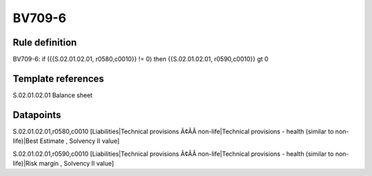 =======
BV709-6
=======

Rule definition
---------------

BV709-6: if ({{S.02.01.02.01, r0580,c0010}} != 0) then {{S.02.01.02.01, r0590,c0010}} gt 0


Template references
-------------------

S.02.01.02.01 Balance sheet


Datapoints
----------

S.02.01.02.01,r0580,c0010 [Liabilities|Technical provisions Ã¢ÂÂ non-life|Technical provisions - health (similar to non-life)|Best Estimate , Solvency II value]

S.02.01.02.01,r0590,c0010 [Liabilities|Technical provisions Ã¢ÂÂ non-life|Technical provisions - health (similar to non-life)|Risk margin , Solvency II value]



